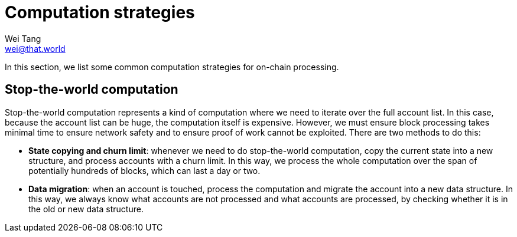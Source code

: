 = Computation strategies
Wei Tang <wei@that.world>
:license: CC-BY-SA-4.0
:license-code: Apache-2.0

[meta=description]
In this section, we list some common computation strategies for
on-chain processing.

== Stop-the-world computation

Stop-the-world computation represents a kind of computation where we
need to iterate over the full account list. In this case, because the
account list can be huge, the computation itself is
expensive. However, we must ensure block processing takes minimal time
to ensure network safety and to ensure proof of work cannot be
exploited. There are two methods to do this:

* **State copying and churn limit**: whenever we need to do
  stop-the-world computation, copy the current state into a new
  structure, and process accounts with a churn limit. In this way, we
  process the whole computation over the span of potentially hundreds
  of blocks, which can last a day or two.
* **Data migration**: when an account is touched, process the
  computation and migrate the account into a new data structure. In
  this way, we always know what accounts are not processed and what
  accounts are processed, by checking whether it is in the old or new
  data structure.
